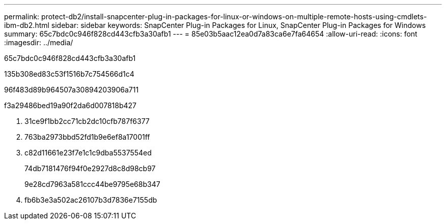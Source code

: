 ---
permalink: protect-db2/install-snapcenter-plug-in-packages-for-linux-or-windows-on-multiple-remote-hosts-using-cmdlets-ibm-db2.html 
sidebar: sidebar 
keywords: SnapCenter Plug-in Packages for Linux, SnapCenter Plug-in Packages for Windows 
summary: 65c7bdc0c946f828cd443cfb3a30afb1 
---
= 85e03b5aac12ea0d7a83ca6e7fa64654
:allow-uri-read: 
:icons: font
:imagesdir: ../media/


[role="lead"]
65c7bdc0c946f828cd443cfb3a30afb1

.135b308ed83c53f1516b7c754566d1c4
96f483d89b964507a30894203906a711

.f3a29486bed19a90f2da6d007818b427
. 31ce9f1bb2cc71cb2dc10cfb787f6377
. 763ba2973bbd52fd1b9e6ef8a17001ff
. c82d11661e23f7e1c1c9dba5537554ed
+
74db7181476f94f0e2927d8c8d98cb97

+
9e28cd7963a581ccc44be9795e68b347

. fb6b3e3a502ac26107b3d7836e7155db

